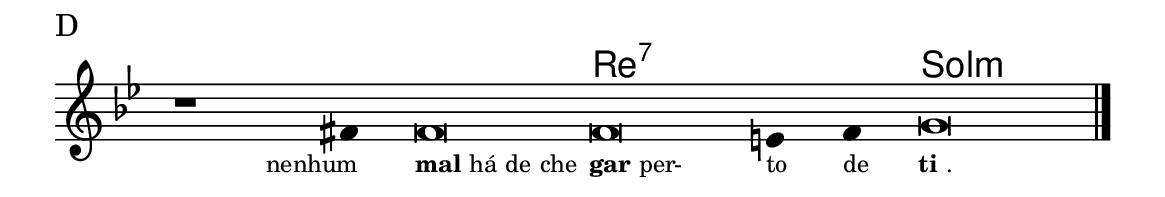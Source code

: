\version "2.20.0"
#(set! paper-alist (cons '("linha" . (cons (* 148 mm) (* 25 mm))) paper-alist))

\paper {
  #(set-paper-size "linha")
  ragged-right = ##f
}

\language "portugues"

%†

harmonia = \chordmode {
    \cadenzaOn
%harmonia
  r1 r4 r\breve re\breve:7~ re2:7 sol\breve:m
%/harmonia
}
melodia = \fixed do' {
    \key sol \minor
    \cadenzaOn
%recitação
    r1 fas4 fas\breve fas mi4 fas4 sol\breve \bar "|."
%/recitação
}
letra = \lyricmode {
    \teeny
    \tweak self-alignment-X #1  \markup{nenhum}
    \tweak self-alignment-X #-1 \markup{\bold {mal} há de che}
    \tweak self-alignment-X #-1 \markup{\bold{gar} per-}
    \tweak self-alignment-X #-1 \markup{to}
    \tweak self-alignment-X #-1 \markup{de}
    \tweak self-alignment-X #-1 \markup{\bold{ti}.}
}

\book {
  \paper {
      indent = 0\mm
  }
    \header {
      piece = "D"
      tagline = ""
    }
  \score {
    <<
      \new ChordNames {
        \set chordChanges = ##t
		\set noChordSymbol = ""
        \harmonia
      }
      \new Voice = "canto" { \melodia }
      \new Lyrics \lyricsto "canto" \letra
    >>
    \layout {
      %indent = 0\cm
      \context {
        \Staff
        \remove "Time_signature_engraver"
        \hide Stem
      }
    }
  }
}
